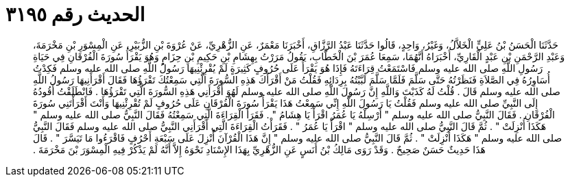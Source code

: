 
= الحديث رقم ٣١٩٥

[quote.hadith]
حَدَّثَنَا الْحَسَنُ بْنُ عَلِيٍّ الْخَلاَّلُ، وَغَيْرُ، وَاحِدٍ، قَالُوا حَدَّثَنَا عَبْدُ الرَّزَّاقِ، أَخْبَرَنَا مَعْمَرٌ، عَنِ الزُّهْرِيِّ، عَنْ عُرْوَةَ بْنِ الزُّبَيْرِ، عَنِ الْمِسْوَرِ بْنِ مَخْرَمَةَ، وَعَبْدِ الرَّحْمَنِ بْنِ عَبْدٍ الْقَارِيِّ، أَخْبَرَاهُ أَنَّهُمَا، سَمِعَا عُمَرَ بْنَ الْخَطَّابِ، يَقُولُ مَرَرْتُ بِهِشَامِ بْنِ حَكِيمِ بْنِ حِزَامٍ وَهُوَ يَقْرَأُ سُورَةَ الْفُرْقَانِ فِي حَيَاةِ رَسُولِ اللَّهِ صلى الله عليه وسلم فَاسْتَمَعْتُ قِرَاءَتَهُ فَإِذَا هُوَ يَقْرَأُ عَلَى حُرُوفٍ كَثِيرَةٍ لَمْ يُقْرِئْنِيهَا رَسُولُ اللَّهِ صلى الله عليه وسلم فَكِدْتُ أُسَاوِرُهُ فِي الصَّلاَةِ فَنَظَرْتُهُ حَتَّى سَلَّمَ فَلَمَّا سَلَّمَ لَبَّبْتُهُ بِرِدَائِهِ فَقُلْتُ مَنْ أَقْرَأَكَ هَذِهِ السُّورَةَ الَّتِي سَمِعْتُكَ تَقْرَؤُهَا فَقَالَ أَقْرَأَنِيهَا رَسُولُ اللَّهِ صلى الله عليه وسلم قَالَ ‏.‏ قُلْتُ لَهُ كَذَبْتَ وَاللَّهِ إِنَّ رَسُولَ اللَّهِ صلى الله عليه وسلم لَهُوَ أَقْرَأَنِي هَذِهِ السُّورَةَ الَّتِي تَقْرَؤُهَا ‏.‏ فَانْطَلَقْتُ أَقُودُهُ إِلَى النَّبِيِّ صلى الله عليه وسلم فَقُلْتُ يَا رَسُولَ اللَّهِ إِنِّي سَمِعْتُ هَذَا يَقْرَأُ سُورَةَ الْفُرْقَانِ عَلَى حُرُوفٍ لَمْ تُقْرِئْنِيهَا وَأَنْتَ أَقْرَأْتَنِي سُورَةَ الْفُرْقَانِ ‏.‏ فَقَالَ النَّبِيُّ صلى الله عليه وسلم ‏"‏ أَرْسِلْهُ يَا عُمَرُ اقْرَأْ يَا هِشَامُ ‏"‏ ‏.‏ فَقَرَأَ الْقِرَاءَةَ الَّتِي سَمِعْتُهُ فَقَالَ النَّبِيُّ صلى الله عليه وسلم ‏"‏ هَكَذَا أُنْزِلَتْ ‏"‏ ‏.‏ ثُمَّ قَالَ النَّبِيُّ صلى الله عليه وسلم ‏"‏ اقْرَأْ يَا عُمَرُ ‏"‏ ‏.‏ فَقَرَأْتُ الْقِرَاءَةَ الَّتِي أَقْرَأَنِي النَّبِيُّ صلى الله عليه وسلم فَقَالَ النَّبِيُّ صلى الله عليه وسلم ‏"‏ هَكَذَا أُنْزِلَتْ ‏"‏ ‏.‏ ثُمَّ قَالَ النَّبِيُّ صلى الله عليه وسلم ‏"‏ إِنَّ هَذَا الْقُرْآنَ أُنْزِلَ عَلَى سَبْعَةِ أَحْرُفٍ فَاقْرَءُوا مَا تَيَسَّرَ ‏"‏ ‏.‏ قَالَ هَذَا حَدِيثٌ حَسَنٌ صَحِيحٌ ‏.‏ وَقَدْ رَوَى مَالِكُ بْنُ أَنَسٍ عَنِ الزُّهْرِيِّ بِهَذَا الإِسْنَادِ نَحْوَهُ إِلاَّ أَنَّهُ لَمْ يَذْكُرْ فِيهِ الْمِسْوَرَ بْنَ مَخْرَمَةَ ‏.‏